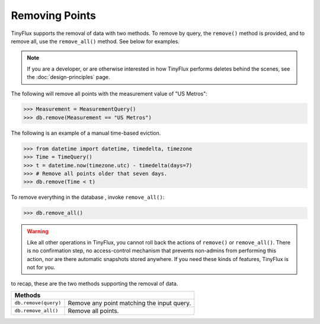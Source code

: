 Removing Points
===============

TinyFlux supports the removal of data with two methods.  To remove by query, the ``remove()`` method is provided, and to remove all, use the ``remove_all()`` method.  See below for examples.

.. note:: 

    If you are a developer, or are otherwise interested in how TinyFlux performs deletes behind the scenes, see the :doc:`design-principles` page.

The following will remove all points with the measurement value of "US Metros":

>>> Measurement = MeasurementQuery()
>>> db.remove(Measurement == "US Metros")

The following is an example of a manual time-based eviction.

>>> from datetime import datetime, timedelta, timezone
>>> Time = TimeQuery()
>>> t = datetime.now(timezone.utc) - timedelta(days=7)
>>> # Remove all points older that seven days.
>>> db.remove(Time < t)

To remove everything in the database , invoke ``remove_all()``:

>>> db.remove_all()

.. warning:: 

    Like all other operations in TinyFlux, you cannot roll back the actions of ``remove()`` or ``remove_all()``.  There is no confirmation step, no access-control mechanism that prevents non-admins from performing this action, nor are there automatic snapshots stored anywhere.  If you need these kinds of features, TinyFlux is not for you.


to recap, these are the two methods supporting the removal of data.

+------------------------+-----------------------------------------------+
| **Methods**                                                            |
+------------------------+-----------------------------------------------+
| ``db.remove(query)``   | Remove any point matching the input query.    |
+------------------------+-----------------------------------------------+
| ``db.remove_all()``    | Remove all points.                            |
+------------------------+-----------------------------------------------+
